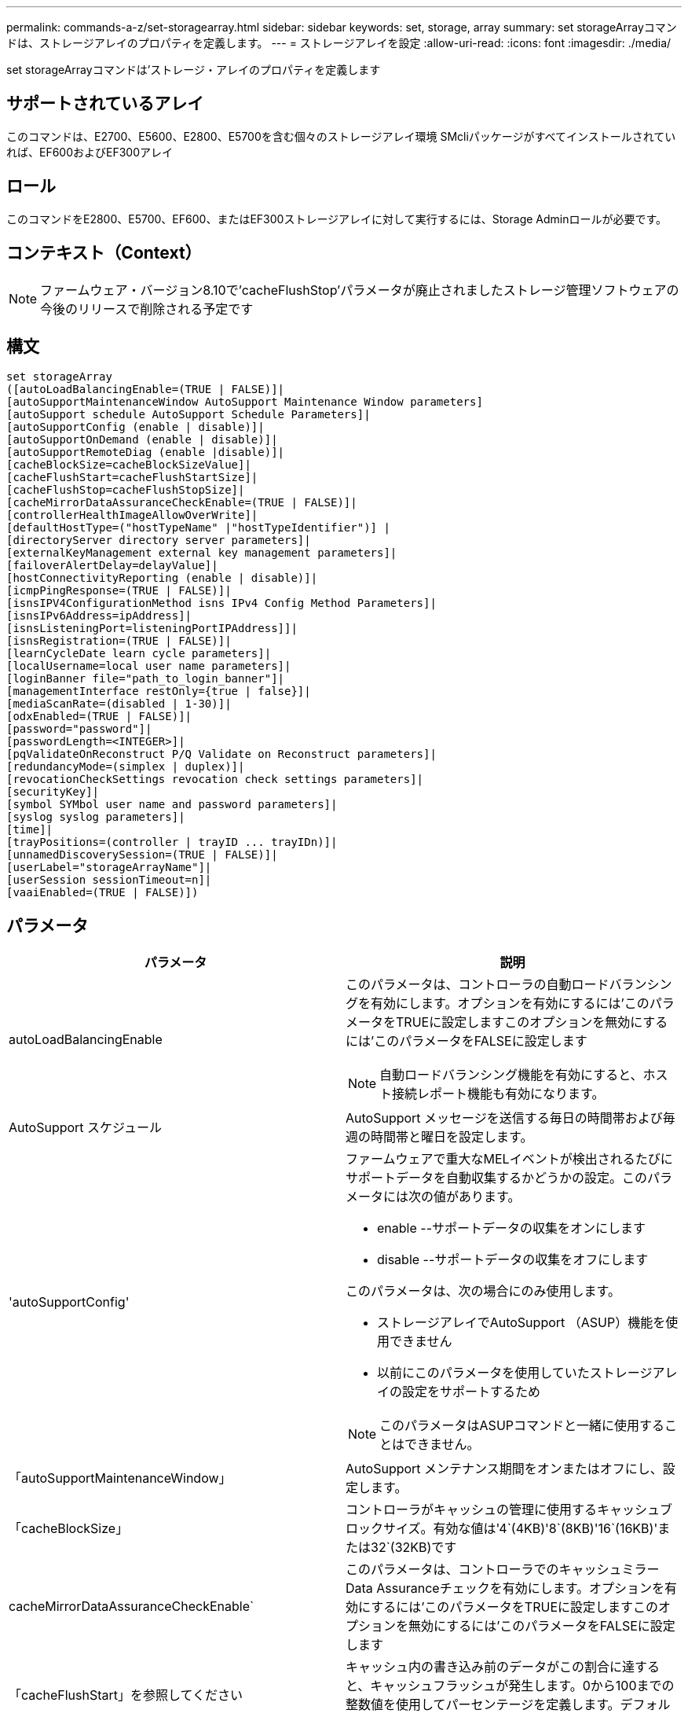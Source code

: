 ---
permalink: commands-a-z/set-storagearray.html 
sidebar: sidebar 
keywords: set, storage, array 
summary: set storageArrayコマンドは、ストレージアレイのプロパティを定義します。 
---
= ストレージアレイを設定
:allow-uri-read: 
:icons: font
:imagesdir: ./media/


[role="lead"]
set storageArrayコマンドは'ストレージ・アレイのプロパティを定義します



== サポートされているアレイ

このコマンドは、E2700、E5600、E2800、E5700を含む個々のストレージアレイ環境 SMcliパッケージがすべてインストールされていれば、EF600およびEF300アレイ



== ロール

このコマンドをE2800、E5700、EF600、またはEF300ストレージアレイに対して実行するには、Storage Adminロールが必要です。



== コンテキスト（Context）

[NOTE]
====
ファームウェア・バージョン8.10で'cacheFlushStop'パラメータが廃止されましたストレージ管理ソフトウェアの今後のリリースで削除される予定です

====


== 構文

[listing]
----
set storageArray
([autoLoadBalancingEnable=(TRUE | FALSE)]|
[autoSupportMaintenanceWindow AutoSupport Maintenance Window parameters]
[autoSupport schedule AutoSupport Schedule Parameters]|
[autoSupportConfig (enable | disable)]|
[autoSupportOnDemand (enable | disable)]|
[autoSupportRemoteDiag (enable |disable)]|
[cacheBlockSize=cacheBlockSizeValue]|
[cacheFlushStart=cacheFlushStartSize]|
[cacheFlushStop=cacheFlushStopSize]|
[cacheMirrorDataAssuranceCheckEnable=(TRUE | FALSE)]|
[controllerHealthImageAllowOverWrite]|
[defaultHostType=("hostTypeName" |"hostTypeIdentifier")] |
[directoryServer directory server parameters]|
[externalKeyManagement external key management parameters]|
[failoverAlertDelay=delayValue]|
[hostConnectivityReporting (enable | disable)]|
[icmpPingResponse=(TRUE | FALSE)]|
[isnsIPV4ConfigurationMethod isns IPv4 Config Method Parameters]|
[isnsIPv6Address=ipAddress]|
[isnsListeningPort=listeningPortIPAddress]]|
[isnsRegistration=(TRUE | FALSE)]|
[learnCycleDate learn cycle parameters]|
[localUsername=local user name parameters]|
[loginBanner file="path_to_login_banner"]|
[managementInterface restOnly={true | false}]|
[mediaScanRate=(disabled | 1-30)]|
[odxEnabled=(TRUE | FALSE)]|
[password="password"]|
[passwordLength=<INTEGER>]|
[pqValidateOnReconstruct P/Q Validate on Reconstruct parameters]|
[redundancyMode=(simplex | duplex)]|
[revocationCheckSettings revocation check settings parameters]|
[securityKey]|
[symbol SYMbol user name and password parameters]|
[syslog syslog parameters]|
[time]|
[trayPositions=(controller | trayID ... trayIDn)]|
[unnamedDiscoverySession=(TRUE | FALSE)]|
[userLabel="storageArrayName"]|
[userSession sessionTimeout=n]|
[vaaiEnabled=(TRUE | FALSE)])
----


== パラメータ

[cols="2*"]
|===
| パラメータ | 説明 


 a| 
autoLoadBalancingEnable
 a| 
このパラメータは、コントローラの自動ロードバランシングを有効にします。オプションを有効にするには'このパラメータをTRUEに設定しますこのオプションを無効にするには'このパラメータをFALSEに設定します

[NOTE]
====
自動ロードバランシング機能を有効にすると、ホスト接続レポート機能も有効になります。

====


 a| 
AutoSupport スケジュール
 a| 
AutoSupport メッセージを送信する毎日の時間帯および毎週の時間帯と曜日を設定します。



 a| 
'autoSupportConfig'
 a| 
ファームウェアで重大なMELイベントが検出されるたびにサポートデータを自動収集するかどうかの設定。このパラメータには次の値があります。

* enable --サポートデータの収集をオンにします
* disable --サポートデータの収集をオフにします


このパラメータは、次の場合にのみ使用します。

* ストレージアレイでAutoSupport （ASUP）機能を使用できません
* 以前にこのパラメータを使用していたストレージアレイの設定をサポートするため


[NOTE]
====
このパラメータはASUPコマンドと一緒に使用することはできません。

====


 a| 
「autoSupportMaintenanceWindow」
 a| 
AutoSupport メンテナンス期間をオンまたはオフにし、設定します。



 a| 
「cacheBlockSize」
 a| 
コントローラがキャッシュの管理に使用するキャッシュブロックサイズ。有効な値は'4`(4KB)'8`(8KB)'16`(16KB)'または32`(32KB)です



 a| 
cacheMirrorDataAssuranceCheckEnable`
 a| 
このパラメータは、コントローラでのキャッシュミラーData Assuranceチェックを有効にします。オプションを有効にするには'このパラメータをTRUEに設定しますこのオプションを無効にするには'このパラメータをFALSEに設定します



 a| 
「cacheFlushStart」を参照してください
 a| 
キャッシュ内の書き込み前のデータがこの割合に達すると、キャッシュフラッシュが発生します。0から100までの整数値を使用してパーセンテージを定義します。デフォルト値は '80' です



 a| 
「cacheFlushStop」
 a| 
[NOTE]
====
このパラメータは廃止予定で、今後のリリースで削除される予定です。

====
キャッシュ内の書き込み前のデータがこの割合まで下がると、キャッシュフラッシュが停止します。0から100までの整数値を使用してパーセンテージを定義します。この値は'cacheFlushStart'パラメータの値より小さくする必要があります



 a| 
controllerHealthImageAllowOverWrite
 a| 
コントローラヘルスイメージ機能をサポートするストレージアレイで、新しいコントローラヘルスイメージによる既存のコントローラヘルスイメージの上書きを許可するフラグをコントローラに設定します。



 a| 
defaultHostType
 a| 
コントローラが接続されている未設定のホストポートに割り当てられるデフォルトのホストタイプ。ストレージアレイの有効なホストタイプのリストを生成するには、「show storageArray hostTypeTable」コマンドを実行します。ホストタイプは名前または数値で識別されます。ホストタイプ名は二重引用符（""）で囲みます。ホストタイプが数値IDの場合、二重引用符で囲まないでください。



 a| 
「DirectoryServer」を参照してください
 a| 
ロールマッピングを含むディレクトリサーバ設定を更新します。



 a| 
「externalKeyManagement」と入力します
 a| 
外部キー管理サーバのアドレスとポート番号を設定します



 a| 
FailoverAlertDelay
 a| 
フェイルオーバーアラートの遅延時間（分単位）。遅延時間の有効値は0～60分です。デフォルト値は「5」です。



 a| 
「hostConnectivityReporting」のように入力します
 a| 
このパラメータは、コントローラのホスト接続レポートを有効にします。オプションを有効にするには'このパラメータをenableに設定しますオプションを無効にするには'このパラメータをdisableに設定します

[NOTE]
====
自動ロードバランシングが有効なときにホスト接続レポートを無効にしようとすると、エラーが発生します。自動ロードバランシング機能を無効にしてから、ホスト接続レポート機能を無効にしてください。

====
[NOTE]
====
自動ロードバランシングが無効な場合も、ホスト接続レポートは有効にしておくことができます。

====


 a| 
「icmpPingResponse」
 a| 
このパラメータは、エコー要求メッセージをオンまたはオフにします。エコー要求メッセージをオンにするには、パラメータを「true」に設定します。エコー要求メッセージをオフにするには、パラメータをFALSEに設定します。



 a| 
「isnsIPv4ConfigurationMethod」を参照してください
 a| 
iSNSサーバ設定を定義する方法。IPv4 iSNSサーバのIPアドレスを入力するには'static'を選択しますIPv4の場合'dhcp'と入力することにより'Dynamic Host Configuration Protocol (DHCP)サーバがiSNSサーバのIPアドレスを選択するように選択できますDHCPを有効にするには'isnsIPV4Address'パラメータを0.0.0.0に設定する必要があります



 a| 
「isnsIPv6Address」
 a| 
iSNSサーバに使用するIPv6アドレス。



 a| 
「isnsListeningPort」
 a| 
iSNSサーバのリスニングポートに使用するIPアドレス。リスニング・ポートの値の範囲は'49152'～65535ですデフォルト値は「53205」です。

リスニングポートはサーバ上で次のアクティビティを実行します。

* 受信するクライアント接続要求を監視します
* サーバへのトラフィックを管理します


クライアントがサーバとのネットワークセッションを要求すると、リスナーが実際の要求を受信します。クライアントの情報がリスナーの情報と一致した場合は、リスナーがデータベースサーバへの接続を許可します。



 a| 
「isnsRegistration」
 a| 
このパラメータは、ストレージアレイをiSCSIターゲットとしてiSNSサーバに登録します。iSNSサーバにストレージ・アレイを登録するには'このパラメータをTRUEに設定しますiSNSサーバからストレージアレイを削除するには、このパラメータをFALSEに設定します。

[NOTE]
====
set storageArrayコマンドを実行しているときは、他のパラメータとともに「isnsRegistration」パラメータを使用することはできません。

====
iSNS登録の詳細については' set storageArray isnsRegistrationコマンドを参照してください



 a| 
learnCycleDate
 a| 
コントローラのバッテリ学習サイクルを設定します。



 a| 
「localUsername」と入力します
 a| 
特定のロールのローカルユーザパスワードまたはSYMbolパスワードを設定できます。



 a| 
「loginBanner」
 a| 
ログインバナーとして使用するテキストファイルをアップロードできます。バナーテキストはユーザがSANtricity System Managerでセッションを確立する前またはコマンドを実行する前に表示されるもので、注意と同意を求めるメッセージを含めることができます



 a| 
「管理インターフェイス」
 a| 
コントローラの管理インターフェイスを変更します。ストレージアレイとその管理ソフトウェア間の機密性を確保したり、外部ツールにアクセスしたりするには、管理インターフェイスのタイプを変更します。



 a| 
mediaScanRate
 a| 
メディアスキャンを実行する日数。有効な値は「disabled」です。これはメディア・スキャンをオフにします。「1日」は最も速いスキャン・レート、「30日」は最も遅いスキャン・レートです。「disabled」または「1」から「30」以外の値を指定すると、メディアスキャンは機能しません。



 a| 
「odxEnabled」
 a| 
ストレージアレイのオフロードデータ転送（ODX）をオンまたはオフにします。



 a| 
「 password 」と入力します
 a| 
ストレージアレイのパスワード。パスワードは二重引用符（""）で囲みます。

[NOTE]
====
このパラメータは8.40リリースで廃止されました。代わりに'localUsername'またはシンボルの'symbol`パラメータを'password'または'adminPassword'パラメータとともに使用します

====


 a| 
'passwordLength'
 a| 
すべての新規または更新されたパスワードの最小文字数を設定できます。0~30の値を指定します。



 a| 
pqValidateOnReconstruct`
 a| 
再構築時のP/Q検証を変更します。



 a| 
「冗長性モード」
 a| 
コントローラが1台しかない場合は' simplexモードを使用しますコントローラが2台ある場合は、「duplex」モードを使用します。



 a| 
「revocationCheckSettings」
 a| 
失効チェックを有効または無効にすることができます。また、Online Certificate Status Protocol（OCSP）サーバを設定できます。



 a| 
「securityKey」
 a| 
ドライブセキュリティ機能を実装するためにストレージアレイ全体で使用される内部セキュリティキーを設定します。

[NOTE]
====
内部セキュリティキーに使用されます。外部キー管理サーバを使用する場合は、「create storageArray securityKey」コマンドを使用します。

====


 a| 
「symbol」
 a| 
特定のロールのSYMbolパスワードを設定できます。



 a| 
「syslog」
 a| 
syslogサーバのアドレス、プロトコル、またはポート番号を変更できます。



 a| 
「time」
 a| 
コントローラのクロックをこのコマンドを実行するホストのクロックと同期することで、ストレージアレイの両方のコントローラのクロックを設定します。



 a| 
「トレイポジション」
 a| 
すべてのトレイIDのリスト。リストでのトレイIDの順序によって、ストレージアレイ内のコントローラトレイとドライブトレイの位置が定義されます。有効な値は「0」～「99」です。トレイIDの値はスペースで区切って入力します。トレイID値のリストは丸かっこで囲みます。コントローラトレイに有効なトレイ位置の範囲外の識別子が定義されているストレージアレイの場合は' controller値を使用します

[NOTE]
====
'controller'オプションは'ファームウェア・リリース6.14以降は有効ではありません

====


 a| 
「unnamedDiscoverySession」
 a| 
ストレージアレイを名前のない検出セッションの対象にします。



 a| 
「userLabel」のように入力します
 a| 
ストレージアレイの名前。ストレージアレイ名は二重引用符（""）で囲みます。



 a| 
「userSession」
 a| 
非アクティブな状態が一定の時間続いたユーザセッションは切断されるよう、System Managerでタイムアウトを設定できます。



 a| 
「vaaiEnabled」
 a| 
ストレージアレイのVMware vStorage API Array Architecture（VAAI）をオンまたはオフにします

|===


== 注：

「isnsRegistration」を除き、このコマンドを使用する場合は、オプションのパラメータを1つ以上指定できます。



== AutoSupportデータ

[NOTE]
====
このパラメータはASUPコマンドと一緒に使用することはできません。

====
set storageArray autoSupportConfigコマンドをイネーブルにすると、重大なメジャーイベントログ（MEL）イベントが検出されるたびに、ストレージアレイのすべての設定および状態情報が返されます。設定と状態の情報はオブジェクトグラフの形式で返されます。オブジェクトグラフには、関連するすべての論理オブジェクトと物理オブジェクト、およびストレージアレイでのそれらの関連する状態情報が表示されます。

set storageArray autoSupportConfigコマンドは'次のように構成情報と状態情報を収集します

* 設定と状態の情報は72時間ごとに自動的に収集されます。設定と状態の情報はストレージアレイのzipアーカイブファイルに保存されます。アーカイブファイルには、アーカイブファイルの管理に使用されるタイムスタンプが記録されます。
* ストレージアレイごとに2つのzipアーカイブファイルが保持されます。zipアーカイブファイルはドライブに保存されます。72時間後、最も古いアーカイブファイルが新しいサイクルで上書きされます。
* このコマンドを使用して設定と状態の情報の自動収集を有効にすると、最初の情報収集が開始されます。問題 コマンドの実行後に情報が収集されることにより、アーカイブファイルが1つ作成され、タイムスタンプサイクルが開始されます。


set storageArray autoSupportConfigコマンドは、複数のストレージアレイで実行できます。



== キャッシュブロックサイズ

キャッシュブロックサイズを定義する場合は、一般に小さくてランダムなI/Oストリームを必要とするストレージアレイに4KBのキャッシュブロックサイズを使用します。大半のI/Oストリームが4KBより大きく8KBより小さい場合は、8KBのキャッシュブロックサイズを使用します。大規模なデータ転送、シーケンシャルI/O、または高帯域幅のアプリケーションを必要とするストレージアレイには、16KBまたは32KBのキャッシュブロックサイズを使用します。

「cacheBlockSize」パラメータは、ストレージアレイ内のすべてのボリュームでサポートされるキャッシュブロックサイズを定義します。すべてのコントローラタイプがすべてのキャッシュブロックサイズをサポートするわけではありません。冗長構成の場合は、ストレージアレイ内の両方のコントローラが所有するすべてのボリュームがこのパラメータの対象となります。



== キャッシュフラッシュが開始されます

キャッシュフラッシュを開始するための値を定義するときに低すぎると、ホスト読み取りに必要なデータがキャッシュに存在しない可能性が高くなります。また、キャッシュレベルを維持するために必要なドライブ書き込み回数が増えるため、システムオーバーヘッドが増大してパフォーマンスが低下します。



== デフォルトのホストタイプ

ストレージパーティショニングが有効になっているホストタイプを定義する場合、デフォルトのホストタイプはデフォルトグループにマッピングされているボリュームのみに適用されます。ストレージパーティショニングが有効になっていない場合は、ストレージアレイに接続されているすべてのホストが同じオペレーティングシステムを実行していて、デフォルトのホストタイプと互換性がある必要があります。



== メディアスキャンの速度

メディアスキャンは、ストレージアレイ内の最適なステータスで、変更処理が実行中ではなく、「mediaScanRate」パラメータが有効になっているすべてのボリュームで実行されます。「mediaScanRate」パラメータをイネーブルまたはディセーブルにするには、「set volume」コマンドを使用します。



== パスワード

パスワードは各ストレージアレイに保存されます。保護を最適化するには、パスワードが次の基準を満たしている必要があります。

* パスワードは8~30文字で指定する必要があります。
* 大文字を1つ以上含む。
* 小文字を1つ以上含む。
* 数字を1つ以上含む。
* パスワードには、英数字以外の文字（<>@+など）を少なくとも1文字含める必要があります。


[NOTE]
====
ストレージアレイでFull Disk Encryptionドライブを使用している場合は、ストレージアレイのパスワードに次の基準を使用する必要があります。

====
[NOTE]
====
暗号化されたフルディスク暗号化ドライブのセキュリティキーを作成するには、ストレージアレイのパスワードを設定する必要があります。

====


== 最小ファームウェアレベル

5.00で'defaultHostType'パラメータが追加されました

5.40では'failoverAlertDelay'パラメータが追加されています

6.10に、「redundancyMode」、「trayPositions」、「time」パラメータが追加されています。

6.14で'alarm'パラメータが追加されました

7.10で、「icmpPingResponse」、「unnamedDiscoverySession」、「isnsIPv6Address」、および「isnsIPv4ConfigurationMethod」パラメータが追加されました。

7.15で、キャッシュブロックサイズと「learnCycleDate」パラメータが追加されました。

7.86では'alarmパラメータが使用されなくなったので削除され'coreDumpAllowOverWriteパラメータが追加されました

8.10で、「cacheFlushStop」パラメータが廃止されました。

8.20で'odxEnabled'および'vaaiEnabled'パラメータが追加されました。

8.20で、「cacheBlockSize」パラメータが更新され、「cacheBlockSizeValue」が4（4KB）に追加されました。

8.20で、coreDumpAllowOverWriteパラメータが「controllerHealthImageAllowOverWrite」パラメータに置き換えられました。

8.30で'autoLoadBalancingEnable'パラメータが追加されました

8.40で'localUsername'パラメータが追加されました(ユーザ名変数と'password'または'adminPassword'パラメータで使用されます)また'symbolパラメータ(ユーザ名変数と'password'または'adminPassword'パラメータとともに使用されます)も追加されます

8.40で、「password」および「UserRole」スタンドアロンパラメータが廃止されました。

8.40で、「ManagementInterface」パラメータが追加されました。

8.40で、「externalKeyManagement」パラメータが追加されました。

8.41で、「cacheMirrorDataAssuranceCheckEnable」、「DirectoryServer」、「userSession」、「passwordLength」、および「loginBanner」パラメータが追加されました。

8.42で'pqValidateOnReconstruct'syslog'hosttivConnectityReporting'revocationCheckSettings'パラメータが追加されました
